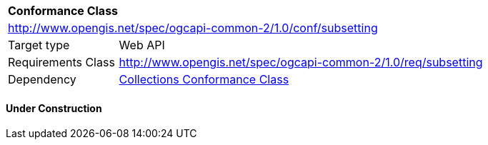 [[ats_subsetting]]
[cols="1,4",width="90%"]
|===
2+|*Conformance Class*
2+|http://www.opengis.net/spec/ogcapi-common-2/1.0/conf/subsetting
|Target type |Web API
|Requirements Class |<<rc_collections,http://www.opengis.net/spec/ogcapi-common-2/1.0/req/subsetting>>
|Dependency |<<ats_collections,Collections Conformance Class>>
|===

==== Under Construction

